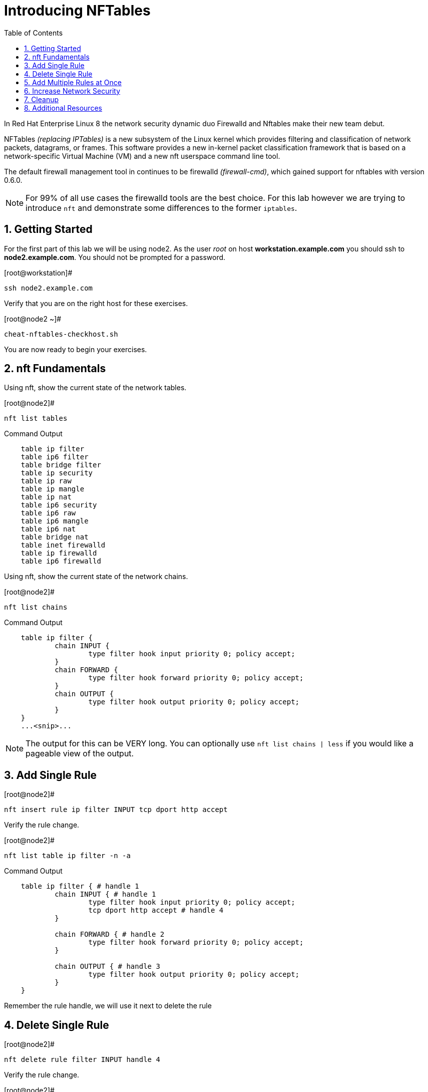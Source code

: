 :sectnums:
:sectnumlevels: 3
ifdef::env-github[]
:tip-caption: :bulb:
:note-caption: :information_source:
:important-caption: :heavy_exclamation_mark:
:caution-caption: :fire:
:warning-caption: :warning:
endif::[]


:toc:
:toclevels: 1

= Introducing NFTables

In Red Hat Enterprise Linux 8 the network security dynamic duo Firewalld and Nftables make their new team debut.

NFTables _(replacing IPTables)_ is a new subsystem of the Linux kernel which provides filtering and classification of network packets, datagrams, or frames. This software provides a new in-kernel packet classification framework that is based on a network-specific Virtual Machine (VM) and a new nft userspace command line tool.

The default firewall management tool in continues to be firewalld _(firewall-cmd)_, which gained support for nftables with version 0.6.0.

NOTE: For 99% of all use cases the firewalld tools are the best choice.  For this lab however we are trying to introduce `nft` and demonstrate some differences to the former `iptables`.



== Getting Started

For the first part of this lab we will be using node2.  As the user _root_ on host *workstation.example.com* you should ssh to *node2.example.com*.  You should not be prompted for a password.

.[root@workstation]#
----
ssh node2.example.com
----

Verify that you are on the right host for these exercises.

.[root@node2 ~]#
----
cheat-nftables-checkhost.sh
----

You are now ready to begin your exercises.

== nft Fundamentals

Using nft, show the current state of the network tables.

.[root@node2]#
----
nft list tables
----

.Command Output
[source,indent=4]
----
table ip filter
table ip6 filter
table bridge filter
table ip security
table ip raw
table ip mangle
table ip nat
table ip6 security
table ip6 raw
table ip6 mangle
table ip6 nat
table bridge nat
table inet firewalld
table ip firewalld
table ip6 firewalld
----

Using nft, show the current state of the network chains.

.[root@node2]#
----
nft list chains
----

.Command Output
[source,indent=4]
----
table ip filter {
        chain INPUT {
                type filter hook input priority 0; policy accept;
        }
        chain FORWARD {
                type filter hook forward priority 0; policy accept;
        }
        chain OUTPUT {
                type filter hook output priority 0; policy accept;
        }
}
...<snip>...
----

NOTE: The output for this can be VERY long.  You can optionally use `nft list chains | less` if you would like a pageable view of the output.

== Add Single Rule

.[root@node2]#
----
nft insert rule ip filter INPUT tcp dport http accept
----

Verify the rule change.

.[root@node2]#
----
nft list table ip filter -n -a
----

.Command Output
[source,indent=4]
----
table ip filter { # handle 1
        chain INPUT { # handle 1
                type filter hook input priority 0; policy accept;
                tcp dport http accept # handle 4
        }

        chain FORWARD { # handle 2
                type filter hook forward priority 0; policy accept;
        }

        chain OUTPUT { # handle 3
                type filter hook output priority 0; policy accept;
        }
}
----

Remember the rule handle, we will use it next to delete the rule

== Delete Single Rule

.[root@node2]#
----
nft delete rule filter INPUT handle 4
----

Verify the rule change.

.[root@node2]#
----
nft list table ip filter -n -a 
----

.Command Output
[source,indent=4]
----
table ip filter { # handle 1
        chain INPUT { # handle 1
                type filter hook input priority 0; policy accept;
        }

        chain FORWARD { # handle 2
                type filter hook forward priority 0; policy accept;
        }

        chain OUTPUT { # handle 3
                type filter hook output priority 0; policy accept;
        }
}
----


== Add Multiple Rules at Once

.[root@node2]#
----
nft insert rule ip filter INPUT tcp dport { ssh, http, https, 8181 } accept
----

Verify the new rules.

.[root@node2]#
----
nft list table ip filter -n -a
----

.Command Output
[source,indent=4]
----
table ip filter { # handle 1
        chain INPUT { # handle 1
                type filter hook input priority 0; policy accept;
                tcp dport { ssh, http, https, 8181 } accept # handle 6
        }

        chain FORWARD { # handle 2
                type filter hook forward priority 0; policy accept;
        }

        chain OUTPUT { # handle 3
                type filter hook output priority 0; policy accept;
        }
}
----

== Increase Network Security

Set the INPUT chain default policy to drop all traffic not specifically accepted.

.[root@node2]#
----
nft add chain ip filter INPUT { type filter hook input priority 0\; policy drop\; }
----

Verify Increased Security

.[root@node2]#
----
nft list table ip filter -n -a
----


.Command Output
[source,indent=4]
----
table ip filter { # handle 1
        chain INPUT { # handle 1
                type filter hook input priority 0; policy drop;
                tcp dport { ssh, http, https, 8181 } accept # handle 6
        }

        chain FORWARD { # handle 2
                type filter hook forward priority 0; policy accept;
        }

        chain OUTPUT { # handle 3
                type filter hook output priority 0; policy accept;
        }
}
----

== Cleanup

Remove rules added during this exercise.  We begin by setting the INPUT chain default policy to accept all traffic.

.[root@node2]#
----
nft add chain ip filter INPUT { type filter hook input priority 0\; policy accept\; }
----

Now find the handle and remove the rule currently allowing access for SSH, HTTP, HTTPS, and 8181

.[root@node2]#
----
nft list table ip filter -n -a
----

.Command Output
[source,indent=4]
----
table ip filter { # handle 1
        chain INPUT { # handle 1
                type filter hook input priority 0; policy accept;
                tcp dport { ssh, http, https, 8181 } accept # handle 6
        }

        chain FORWARD { # handle 2
                type filter hook forward priority 0; policy accept;
        }

        chain OUTPUT { # handle 3
                type filter hook output priority 0; policy accept;
        }
}
----

In the output above, we determine the handle for our rule is '6'.

.[root@node2]#
----
nft delete rule filter INPUT handle 6
----

Verify that everything is back to normal

.[root@node2]#
----
nft list table ip filter -n -a
----

.Command Output
[source,indent=4]
----
table ip filter { # handle 1
        chain INPUT { # handle 1
                type filter hook input priority 0; policy accept;
        }

        chain FORWARD { # handle 2
                type filter hook forward priority 0; policy accept;
        }

        chain OUTPUT { # handle 3
                type filter hook output priority 0; policy accept;
        }
}
----

NOTE: You can also use the 'flush' option to clear a table as follows: `nft flush table ip filter`


== Additional Resources

You can find more information:

  * link:https://netfilter.org/projects/nftables[Project Page]
  * link:https://en.wikipedia.org/wiki/Nftables[Wikipedia NFTables]
  * link:https://wiki.nftables.org/wiki-nftables/index.php/Main_Page[NFTables How-To]
  * link:https://wiki.nftables.org/wiki-nftables/index.php/Quick_reference-nftables_in_10_minutes[Quick Reference]

[discrete]
== End of Unit

link:../RHEL8-Workshop.adoc#toc[Return to TOC]

////
Always end files with a blank line to avoid include problems.
////
